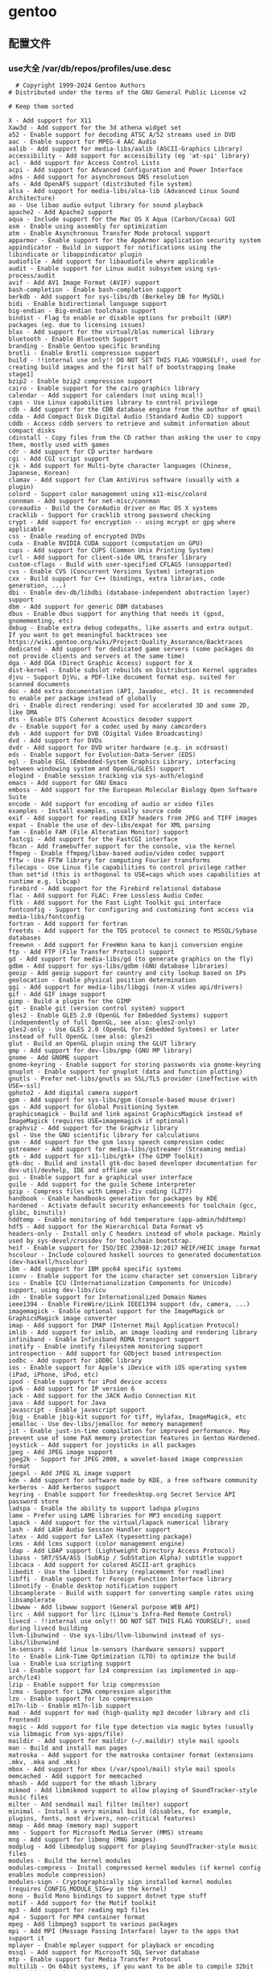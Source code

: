 
* gentoo
** 配置文件
*** use大全 /var/db/repos/profiles/use.desc
#+begin_src desc
  # Copyright 1999-2024 Gentoo Authors
# Distributed under the terms of the GNU General Public License v2

# Keep them sorted

X - Add support for X11
Xaw3d - Add support for the 3d athena widget set
a52 - Enable support for decoding ATSC A/52 streams used in DVD
aac - Enable support for MPEG-4 AAC Audio
aalib - Add support for media-libs/aalib (ASCII-Graphics Library)
accessibility - Add support for accessibility (eg 'at-spi' library)
acl - Add support for Access Control Lists
acpi - Add support for Advanced Configuration and Power Interface
adns - Add support for asynchronous DNS resolution
afs - Add OpenAFS support (distributed file system)
alsa - Add support for media-libs/alsa-lib (Advanced Linux Sound Architecture)
ao - Use libao audio output library for sound playback
apache2 - Add Apache2 support
aqua - Include support for the Mac OS X Aqua (Carbon/Cocoa) GUI
asm - Enable using assembly for optimization
atm - Enable Asynchronous Transfer Mode protocol support
apparmor - Enable support for the AppArmor application security system
appindicator - Build in support for notifications using the libindicate or libappindicator plugin
audiofile - Add support for libaudiofile where applicable
audit - Enable support for Linux audit subsystem using sys-process/audit
avif - Add AV1 Image Format (AVIF) support
bash-completion - Enable bash-completion support
berkdb - Add support for sys-libs/db (Berkeley DB for MySQL)
bidi - Enable bidirectional language support
big-endian - Big-endian toolchain support
bindist - Flag to enable or disable options for prebuilt (GRP) packages (eg. due to licensing issues)
blas - Add support for the virtual/blas numerical library
bluetooth - Enable Bluetooth Support
branding - Enable Gentoo specific branding
brotli - Enable Brotli compression support
build - !!internal use only!! DO NOT SET THIS FLAG YOURSELF!, used for creating build images and the first half of bootstrapping [make stage1]
bzip2 - Enable bzip2 compression support
cairo - Enable support for the cairo graphics library
calendar - Add support for calendars (not using mcal!)
caps - Use Linux capabilities library to control privilege
cdb - Add support for the CDB database engine from the author of qmail
cdda - Add Compact Disk Digital Audio (Standard Audio CD) support
cddb - Access cddb servers to retrieve and submit information about compact disks
cdinstall - Copy files from the CD rather than asking the user to copy them, mostly used with games
cdr - Add support for CD writer hardware
cgi - Add CGI script support
cjk - Add support for Multi-byte character languages (Chinese, Japanese, Korean)
clamav - Add support for Clam AntiVirus software (usually with a plugin)
colord - Support color management using x11-misc/colord
connman - Add support for net-misc/connman
coreaudio - Build the CoreAudio driver on Mac OS X systems
cracklib - Support for cracklib strong password checking
crypt - Add support for encryption -- using mcrypt or gpg where applicable
css - Enable reading of encrypted DVDs
cuda - Enable NVIDIA CUDA support (computation on GPU)
cups - Add support for CUPS (Common Unix Printing System)
curl - Add support for client-side URL transfer library
custom-cflags - Build with user-specified CFLAGS (unsupported)
cvs - Enable CVS (Concurrent Versions System) integration
cxx - Build support for C++ (bindings, extra libraries, code generation, ...)
dbi - Enable dev-db/libdbi (database-independent abstraction layer) support
dbm - Add support for generic DBM databases
dbus - Enable dbus support for anything that needs it (gpsd, gnomemeeting, etc)
debug - Enable extra debug codepaths, like asserts and extra output. If you want to get meaningful backtraces see https://wiki.gentoo.org/wiki/Project:Quality_Assurance/Backtraces
dedicated - Add support for dedicated game servers (some packages do not provide clients and servers at the same time)
dga - Add DGA (Direct Graphic Access) support for X
dist-kernel - Enable subslot rebuilds on Distribution Kernel upgrades
djvu - Support DjVu, a PDF-like document format esp. suited for scanned documents
doc - Add extra documentation (API, Javadoc, etc). It is recommended to enable per package instead of globally
dri - Enable direct rendering: used for accelerated 3D and some 2D, like DMA
dts - Enable DTS Coherent Acoustics decoder support
dv - Enable support for a codec used by many camcorders
dvb - Add support for DVB (Digital Video Broadcasting)
dvd - Add support for DVDs
dvdr - Add support for DVD writer hardware (e.g. in xcdroast)
eds - Enable support for Evolution-Data-Server (EDS)
egl - Enable EGL (Embedded-System Graphics Library, interfacing between windowing system and OpenGL/GLES) support
elogind - Enable session tracking via sys-auth/elogind
emacs - Add support for GNU Emacs
emboss - Add support for the European Molecular Biology Open Software Suite
encode - Add support for encoding of audio or video files
examples - Install examples, usually source code
exif - Add support for reading EXIF headers from JPEG and TIFF images
expat - Enable the use of dev-libs/expat for XML parsing
fam - Enable FAM (File Alteration Monitor) support
fastcgi - Add support for the FastCGI interface
fbcon - Add framebuffer support for the console, via the kernel
ffmpeg - Enable ffmpeg/libav-based audio/video codec support
fftw - Use FFTW library for computing Fourier transforms
filecaps - Use Linux file capabilities to control privilege rather than set*id (this is orthogonal to USE=caps which uses capabilities at runtime e.g. libcap)
firebird - Add support for the Firebird relational database
flac - Add support for FLAC: Free Lossless Audio Codec
fltk - Add support for the Fast Light Toolkit gui interface
fontconfig - Support for configuring and customizing font access via media-libs/fontconfig
fortran - Add support for fortran
freetds - Add support for the TDS protocol to connect to MSSQL/Sybase databases
freewnn - Add support for FreeWnn kana to kanji conversion engine
ftp - Add FTP (File Transfer Protocol) support
gd - Add support for media-libs/gd (to generate graphics on the fly)
gdbm - Add support for sys-libs/gdbm (GNU database libraries)
geoip - Add geoip support for country and city lookup based on IPs
geolocation - Enable physical position determination
ggi - Add support for media-libs/libggi (non-X video api/drivers)
gif - Add GIF image support
gimp - Build a plugin for the GIMP
git - Enable git (version control system) support
gles2 - Enable GLES 2.0 (OpenGL for Embedded Systems) support (independently of full OpenGL, see also: gles2-only)
gles2-only - Use GLES 2.0 (OpenGL for Embedded Systems) or later instead of full OpenGL (see also: gles2)
glut - Build an OpenGL plugin using the GLUT library
gmp - Add support for dev-libs/gmp (GNU MP library)
gnome - Add GNOME support
gnome-keyring - Enable support for storing passwords via gnome-keyring
gnuplot - Enable support for gnuplot (data and function plotting)
gnutls - Prefer net-libs/gnutls as SSL/TLS provider (ineffective with USE=-ssl)
gphoto2 - Add digital camera support
gpm - Add support for sys-libs/gpm (Console-based mouse driver)
gps - Add support for Global Positioning System
graphicsmagick - Build and link against GraphicsMagick instead of ImageMagick (requires USE=imagemagick if optional)
graphviz - Add support for the Graphviz library
gsl - Use the GNU scientific library for calculations
gsm - Add support for the gsm lossy speech compression codec
gstreamer - Add support for media-libs/gstreamer (Streaming media)
gtk - Add support for x11-libs/gtk+ (The GIMP Toolkit)
gtk-doc - Build and install gtk-doc based developer documentation for dev-util/devhelp, IDE and offline use
gui - Enable support for a graphical user interface
guile - Add support for the guile Scheme interpreter
gzip - Compress files with Lempel-Ziv coding (LZ77)
handbook - Enable handbooks generation for packages by KDE
hardened - Activate default security enhancements for toolchain (gcc, glibc, binutils)
hddtemp - Enable monitoring of hdd temperature (app-admin/hddtemp)
hdf5 - Add support for the Hierarchical Data Format v5
headers-only - Install only C headers instead of whole package. Mainly used by sys-devel/crossdev for toolchain bootstrap.
heif - Enable support for ISO/IEC 23008-12:2017 HEIF/HEIC image format
hscolour - Include coloured haskell sources to generated documentation (dev-haskell/hscolour)
ibm - Add support for IBM ppc64 specific systems
iconv - Enable support for the iconv character set conversion library
icu - Enable ICU (Internationalization Components for Unicode) support, using dev-libs/icu
idn - Enable support for Internationalized Domain Names
ieee1394 - Enable FireWire/iLink IEEE1394 support (dv, camera, ...)
imagemagick - Enable optional support for the ImageMagick or GraphicsMagick image converter
imap - Add support for IMAP (Internet Mail Application Protocol)
imlib - Add support for imlib, an image loading and rendering library
infiniband - Enable Infiniband RDMA transport support
inotify - Enable inotify filesystem monitoring support
introspection - Add support for GObject based introspection
iodbc - Add support for iODBC library
ios - Enable support for Apple's iDevice with iOS operating system (iPad, iPhone, iPod, etc)
ipod - Enable support for iPod device access
ipv6 - Add support for IP version 6
jack - Add support for the JACK Audio Connection Kit
java - Add support for Java
javascript - Enable javascript support
jbig - Enable jbig-kit support for tiff, Hylafax, ImageMagick, etc
jemalloc - Use dev-libs/jemalloc for memory management
jit - Enable just-in-time compilation for improved performance. May prevent use of some PaX memory protection features in Gentoo Hardened.
joystick - Add support for joysticks in all packages
jpeg - Add JPEG image support
jpeg2k - Support for JPEG 2000, a wavelet-based image compression format
jpegxl - Add JPEG XL image support
kde - Add support for software made by KDE, a free software community
kerberos - Add kerberos support
keyring - Enable support for freedesktop.org Secret Service API password store
ladspa - Enable the ability to support ladspa plugins
lame - Prefer using LAME libraries for MP3 encoding support
lapack - Add support for the virtual/lapack numerical library
lash - Add LASH Audio Session Handler support
latex - Add support for LaTeX (typesetting package)
lcms - Add lcms support (color management engine)
ldap - Add LDAP support (Lightweight Directory Access Protocol)
libass - SRT/SSA/ASS (SubRip / SubStation Alpha) subtitle support
libcaca - Add support for colored ASCII-art graphics
libedit - Use the libedit library (replacement for readline)
libffi - Enable support for Foreign Function Interface library
libnotify - Enable desktop notification support
libsamplerate - Build with support for converting sample rates using libsamplerate
libwww - Add libwww support (General purpose WEB API)
lirc - Add support for lirc (Linux's Infra-Red Remote Control)
livecd - !!internal use only!! DO NOT SET THIS FLAG YOURSELF!, used during livecd building
llvm-libunwind - Use sys-libs/llvm-libunwind instead of sys-libs/libunwind
lm-sensors - Add linux lm-sensors (hardware sensors) support
lto - Enable Link-Time Optimization (LTO) to optimize the build
lua - Enable Lua scripting support
lz4 - Enable support for lz4 compression (as implemented in app-arch/lz4)
lzip - Enable support for lzip compression
lzma - Support for LZMA compression algorithm
lzo - Enable support for lzo compression
m17n-lib - Enable m17n-lib support
mad - Add support for mad (high-quality mp3 decoder library and cli frontend)
magic - Add support for file type detection via magic bytes (usually via libmagic from sys-apps/file)
maildir - Add support for maildir (~/.maildir) style mail spools
man - Build and install man pages
matroska - Add support for the matroska container format (extensions .mkv, .mka and .mks)
mbox - Add support for mbox (/var/spool/mail) style mail spools
memcached - Add support for memcached
mhash - Add support for the mhash library
mikmod - Add libmikmod support to allow playing of SoundTracker-style music files
milter - Add sendmail mail filter (milter) support
minimal - Install a very minimal build (disables, for example, plugins, fonts, most drivers, non-critical features)
mmap - Add mmap (memory map) support
mms - Support for Microsoft Media Server (MMS) streams
mng - Add support for libmng (MNG images)
modplug - Add libmodplug support for playing SoundTracker-style music files
modules - Build the kernel modules
modules-compress - Install compressed kernel modules (if kernel config enables module compression)
modules-sign - Cryptographically sign installed kernel modules (requires CONFIG_MODULE_SIG=y in the kernel)
mono - Build Mono bindings to support dotnet type stuff
motif - Add support for the Motif toolkit
mp3 - Add support for reading mp3 files
mp4 - Support for MP4 container format
mpeg - Add libmpeg3 support to various packages
mpi - Add MPI (Message Passing Interface) layer to the apps that support it
mplayer - Enable mplayer support for playback or encoding
mssql - Add support for Microsoft SQL Server database
mtp - Enable support for Media Transfer Protocol
multilib - On 64bit systems, if you want to be able to compile 32bit and 64bit binaries
musepack - Enable support for the musepack audio codec
musicbrainz - Lookup audio metadata using MusicBrainz community service (musicbrainz.org)
mysql - Add mySQL Database support
mysqli - Add support for the improved mySQL libraries
nas - Add support for network audio sound
native-extensions - Build native (e.g. C, Rust) extensions in addition to pure (e.g. Python) code (usually speedups)
ncurses - Add ncurses support (console display library)
neXt - Enable neXt toolkit
netcdf - Enable NetCDF data format support
networkmanager - Enable net-misc/networkmanager support
nis - Support for NIS/YP services
nls - Add Native Language Support (using gettext - GNU locale utilities)
nntp - Add support for newsgroups (Network News Transfer Protocol)
nocd - Install all files required to run the application without a CD mounted
nsplugin - Build plugin for browsers supporting the Netscape plugin architecture (that is almost any modern browser)
nvenc - Add support for NVIDIA Encoder/Decoder (NVENC/NVDEC) API for hardware accelerated encoding and decoding on NVIDIA cards (requires x11-drivers/nvidia-drivers)
ocaml - Add support/bindings for the Ocaml language
ocamlopt - Enable ocamlopt support (ocaml native code compiler) -- Produces faster programs (Warning: you have to disable/enable it at a global scale)
oci8 - Add Oracle 8 Database Support
oci8-instant-client - Use dev-db/oracle-instantclient-basic as Oracle provider instead of requiring a full Oracle server install
odbc - Add ODBC Support (Open DataBase Connectivity)
offensive - Enable potentially offensive items in packages
ofx - Enable support for importing (and exporting) OFX (Open Financial eXchange) data files
ogg - Add support for the Ogg container format (commonly used by Vorbis, Theora and flac)
openal - Add support for the Open Audio Library
opencl - Enable OpenCL support (computation on GPU)
openexr - Support for the OpenEXR graphics file format
opengl - Add support for OpenGL (3D graphics)
openmp - Build support for the OpenMP (support parallel computing), requires >=sys-devel/gcc-4.2 built with USE="openmp"
opentype-compat - Convert BDF and PCF bitmap fonts to OTB wrapper format
opus - Enable Opus audio codec support
oracle - Enable Oracle Database support
orc - Use dev-lang/orc for just-in-time optimization of array operations
osc - Enable support for Open Sound Control
oss - Add support for OSS (Open Sound System)
otf - Install OpenType font versions
pam - Add support for PAM (Pluggable Authentication Modules) - DANGEROUS to arbitrarily flip
pch - Enable precompiled header support for faster compilation at the expense of disk space and memory
pcmcia - Add support for PCMCIA slots/devices found on laptop computers
pcre - Add support for Perl Compatible Regular Expressions
pda - Add support for portable devices
pdf - Add general support for PDF (Portable Document Format), this replaces the pdflib and cpdflib flags
perl - Add optional support/bindings for the Perl language
php - Include support for the PHP language
pie - Build programs as Position Independent Executables (a security hardening technique)
plasma - Build optional KDE plasma addons
plotutils - Add support for plotutils (library for 2-D vector graphics)
png - Add support for libpng (PNG images)
policykit - Enable PolicyKit (polkit) authentication support
portaudio - Add support for the crossplatform portaudio audio API
posix - Add support for POSIX-compatible functions
postgres - Add support for the postgresql database
postscript - Enable support for the PostScript language (often with ghostscript-gpl or libspectre)
ppds - Add support for automatically generated ppd (printing driver) files
prefix - Defines if a Gentoo Prefix offset installation is used
profile - Add support for software performance analysis (will likely vary from ebuild to ebuild)
pulseaudio - Add sound server support via media-libs/libpulse (may be PulseAudio or PipeWire)
python - Add optional support/bindings for the Python language
qdbm - Add support for the qdbm (Quick Database Manager) library
qmail-spp - Add support for qmail SMTP plugins
qt5 - Add support for the Qt 5 application and UI framework
qt6 - Add support for the Qt 6 application and UI framework
quicktime - Add support for OpenQuickTime
radius - Add support for RADIUS authentication
raw - Add support for raw image formats
rdp - Enables RDP/Remote Desktop support
readline - Enable support for libreadline, a GNU line-editing library that almost everyone wants
recode - Enable support for the GNU recode library
rss - Enable support for RSS feeds
ruby - Add support/bindings for the Ruby language
samba - Add support for SAMBA (Windows File and Printer sharing)
sasl - Add support for the Simple Authentication and Security Layer
savedconfig - Use this to restore your config from /etc/portage/savedconfig ${CATEGORY}/${PN}. Make sure your USE flags allow for appropriate dependencies
scanner - Add support for scanner hardware (e.g. build the sane frontend in kdegraphics)
screencast - Enable support for remote desktop and screen cast using PipeWire
sctp - Support for Stream Control Transmission Protocol
sdl - Add support for Simple Direct Layer (media library)
seccomp - Enable seccomp (secure computing mode) to perform system call filtering at runtime to increase security of programs
secureboot - Automatically sign efi executables using user specified key
selinux - !!internal use only!! Security Enhanced Linux support, this must be set by the selinux profile or breakage will occur
semantic-desktop - Cross-KDE support for semantic search and information retrieval
session - Add persistent session support
sid - Enable SID (Commodore 64 audio) file support
skey - Enable S/Key (Single use password) authentication support
slang - Add support for the slang text display library (it's like ncurses, but different)
smartcard - Enable smartcard support
smp - Enable support for multiprocessors or multicore systems
snappy - Enable support for Snappy compression (as implemented in app-arch/snappy)
sndfile - Add support for libsndfile
snmp - Add support for the Simple Network Management Protocol if available
soap - Add support for SOAP (Simple Object Access Protocol)
sockets - Add support for tcp/ip sockets
socks5 - Add support for the socks5 proxy
sound - Enable sound support
source - Zip the sources and install them
sox - Add support for Sound eXchange (SoX)
speech - Enable text-to-speech support
speex - Add support for the speex audio codec (used for speech)
spell - Add dictionary support
split-usr - Enable behavior to support maintaining /bin, /lib*, /sbin and /usr/sbin  separately from /usr/bin and /usr/lib*
sqlite - Add support for sqlite - embedded sql database
ssl - Add support for SSL/TLS connections (Secure Socket Layer / Transport Layer Security)
startup-notification - Enable application startup event feedback mechanism
static - !!do not set this during bootstrap!! Causes binaries to be statically linked instead of dynamically
static-libs - Build static versions of dynamic libraries as well
strip - Allow symbol stripping to be performed by the ebuild for special files
subversion - Enable subversion (version control system) support
suid - Enable setuid root program(s)
svg - Add support for SVG (Scalable Vector Graphics)
svga - Add support for SVGAlib (graphics library)
symlink - Force kernel ebuilds to automatically update the /usr/src/linux symlink
syslog - Enable support for syslog
systemd - Enable use of systemd-specific libraries and features like socket activation or session tracking
szip - Use the szip compression library
taglib - Enable tagging support with taglib
tcl - Add support the Tcl language
tcmalloc - Use the dev-util/google-perftools libraries to replace the malloc() implementation with a possibly faster one
tcpd - Add support for TCP wrappers
telemetry - Send anonymized usage information to upstream so they can better understand our users
test - Enable dependencies and/or preparations necessary to run tests (usually controlled by FEATURES=test but can be toggled independently)
test-rust - Enable important test dependencies that require Rust toolchain
theora - Add support for the Theora Video Compression Codec
threads - Add threads support for various packages. Usually pthreads
tidy - Add support for HTML Tidy
tiff - Add support for the TIFF image format
timidity - Build with Timidity++ (MIDI sequencer) support
tk - Add support for Tk GUI toolkit
truetype - Add support for FreeType and/or FreeType2 fonts
ttf - Install TrueType font versions
udev - Enable virtual/udev integration (device discovery, power and storage device support, etc)
udisks - Enable storage management support (automounting, volume monitoring, etc)
uefi - Enable support for the Unified Extensible Firmware Interface
unicode - Add support for Unicode
unwind - Add support for call stack unwinding and function name resolution
upnp - Enable UPnP port mapping support
upnp-av - Enable UPnP audio/video streaming support
upower - Enable power management support
usb - Add USB support to applications that have optional USB support (e.g. cups)
v4l - Enable support for video4linux (using linux-headers or userspace libv4l libraries)
vaapi - Enable Video Acceleration API for hardware decoding
vala - Enable bindings for dev-lang/vala
valgrind - Enable annotations for accuracy. May slow down runtime slightly. Safe to use even if not currently using dev-debug/valgrind
vanilla - Do not add extra patches which change default behaviour; DO NOT USE THIS ON A GLOBAL SCALE as the severity of the meaning changes drastically
vcd - Video CD support
vdpau - Enable the Video Decode and Presentation API for Unix acceleration interface
verify-sig - Verify upstream signatures on distfiles
vhosts - Add support for installing web-based applications into a virtual-hosting environment
videos - Install optional video files (used in some games)
vim-syntax - Pulls in related vim syntax scripts
vnc - Enable VNC (remote desktop viewer) support
vorbis - Add support for the OggVorbis audio codec
vulkan - Add support for 3D graphics and computing via the Vulkan cross-platform API
wavpack - Add support for wavpack audio compression tools
wayland - Enable dev-libs/wayland backend
webkit - Add support for the WebKit HTML rendering/layout engine
webp - Add support for the WebP image format
wifi - Enable wireless network functions
wmf - Add support for the Windows Metafile vector image format
wxwidgets - Add support for wxWidgets/wxGTK GUI toolkit
x264 - Enable h264 encoding using x264
xattr - Add support for extended attributes (filesystem-stored metadata)
xcb - Support the X C-language Binding, a replacement for Xlib
xcomposite - Enable support for the Xorg composite extension
xemacs - Add support for XEmacs
xface - Add xface support used to allow a small image of xface format to be included in an email via the header 'X-Face'
xft - Build with support for XFT font renderer (x11-libs/libXft)
xine - Add support for the XINE movie libraries
xinerama - Add support for querying multi-monitor screen geometry through the Xinerama API
xinetd - Add support for the xinetd super-server
xml - Add support for XML files
xmlrpc - Support for xml-rpc library
xmp - Enable support for Extensible Metadata Platform (Adobe XMP)
xmpp - Enable support for Extensible Messaging and Presence Protocol (XMPP) formerly known as Jabber
xosd - Sends display using the X On Screen Display library
xpm - Add support for XPM graphics format
xscreensaver - Add support for XScreenSaver extension
xv - Add in optional support for the Xvideo extension (an X API for video playback)
xvid - Add support for xvid.org's open-source mpeg-4 codec
zeroconf - Support for DNS Service Discovery (DNS-SD)
zip - Enable support for ZIP archives
zlib - Add support for zlib compression
zsh-completion - Enable zsh completion support
zstd - Enable support for ZSTD compression

#+end_src
*** /etc/portage/make.conf
#+begin_src conf

	  # These settings were set by the catalyst build script that automatically
    # built this stage.
    # Please consult /usr/share/portage/config/make.conf.example for a more
    # detailed example.
    COMMON_FLAGS="-O2 -pipe"
    CFLAGS="${COMMON_FLAGS}"
    CXXFLAGS="${COMMON_FLAGS}"
    FCFLAGS="${COMMON_FLAGS}"
    FFLAGS="${COMMON_FLAGS}"

    # NOTE: This stage was built with the bindist Use flag enabled

    # This sets the language of build output to English.
    # Please keep this setting intact when reporting bugs.
    LC_MESSAGES=C.utf8
    GENTOO_MIRRORS="rsync://127.0.0.1/repo/gentoo/"
    #GENTOO_MIRRORS="rsync://mirror.nju.edu.cn/gentoo/"
	    USE="-gnome  qt5 kde dvd cdr acl alsa jack pulseaudio bluetooth"
    VIDEO_CARDS="amdgpu radeonsi"
    MAKEOPTS="-j8"


    # ccache
    #FEATURES="ccache -test"
    #CCACHE_DIR="/var/cache/ccache"

    GRUB_PLATFORMS="efi-64"

    ACCEPT_LICENSE="*"

    ALSA_CARDS="hda_intel"

    L10N="en-US zh-CN en zh"
#+end_src

*** /etc/portage/repos.conf/gentoo.conf
#+begin_src conf
[DEFAULT]
main-repo = gentoo

[gentoo]
location = /var/db/repos/gentoo
sync-type = rsync
sync-uri = rsync://127.0.0.1/repo/gentoo-portage
auto-sync = yes
sync-rsync-verify-jobs = 1
sync-rsync-verify-metamanifest = no
sync-rsync-verify-max-age = 24
sync-openpgp-key-path = /usr/share/openpgp-keys/gentoo-release.asc
sync-openpgp-key-refresh-retry-count = 40
sync-openpgp-key-refresh-retry-overall-timeout = 1200
sync-openpgp-key-refresh-retry-delay-exp-base = 2
sync-openpgp-key-refresh-retry-delay-max = 60
sync-openpgp-key-refresh-retry-delay-mult = 4
sync-webrsync-verify-signature = no
	  
#+end_src
** 安装
*** 1.挂载
将根磁盘挂载到/mnt/genoo
*** 2.stage3
**** 关于stage包的区别
| multilib 32 and 64  | 尽可能的使用64位库,必要时兼容32 |
| no-multilib (纯64位) | 除非必要 否则不要使用          |
| Openrc              | 一个简洁的init系统            |
| systemd             | 比openrc臃肿但通用            |
**** 解压stage3
#+begin_src shell
  tar xpvf stage3-*.tar.xz --xattrs-include='*.*' --numeric-owner
#+end_src
**** 创建/mnt/gentoo/etc/portage/repos.conf/gentoo.conf
**** 更改/mnt/gentoo/etc/gentoo/portage/make.conf
**** 挂载文件系统
#+begin_src shell
root #mount --types proc /proc /mnt/gentoo/proc
root #mount --rbind /sys /mnt/gentoo/sys
root #mount --make-rslave /mnt/gentoo/sys
root #mount --rbind /dev /mnt/gentoo/dev
root #mount --make-rslave /mnt/gentoo/dev
root #mount --bind /run /mnt/gentoo/run
root #mount --make-slave /mnt/gentoo/run 
#+end_src
**** chroot
#+begin_src shell
  chroot /mnt/gentoo /bin/bash
  source /etc/profile
  export PS1="(chroot) &{PS1}"
#+end_src
**** emerge sync
#+begin_src shell
  emerge --sync
  
#+end_src
**** eselect
#+begin_src shell
  eselect news list
  eselect news read
  eselect profile list
  eselect profile set [number]
#+end_src
**** 配置use
#+begin_src shell
  emerge --info |grep ^USE #查看默认use
  vi /etc/portage/make.conf
#+end_src
**** emerge update
#+begin_src shell
  emerge --ask --verbose --update --deep --newuse @world
#+end_src
**** 时区
***** openrc
#+begin_src shell
  echo "Asia/Shanghai" > /etc/timezone
  emerge --config sys-libs/timezone-data
#+end_src
***** systemd
#+begin_src shell
  ln -sf /usr/share/zoneinfo/Asia/Shanghai /etc/localtime
#+end_src
**** locale /etc/locale.gen
#+begin_src gen
zh_CN.UTF-8 UTF-8
en_US.UTF-8 UTF-8

#+end_src
#+begin_src shell
  locale-gen
#+end_src
**** eselect locale
#+begin_src shell
  eselect locale list #找到zh_CN.utf8
  eselect locale set

#+end_src

**** 内核

*** 安装文件表
#+begin_src
acct-group/audio-0-r2
acct-group/avahi-0-r2
acct-group/cdrom-0-r2
acct-group/cron-0-r1
acct-group/crontab-0-r1
acct-group/dialout-0-r2
acct-group/disk-0-r2
acct-group/docker-0-r2
acct-group/floppy-0-r1
acct-group/input-0-r2
acct-group/kmem-0-r2
acct-group/kvm-0-r2
acct-group/libreoffice-0-r1
acct-group/lp-0-r2
acct-group/lpadmin-0-r2
acct-group/mail-0-r2
acct-group/man-0-r2
acct-group/messagebus-0-r2
acct-group/netdev-0-r2
acct-group/nsd-0-r2
acct-group/ntp-0-r2
acct-group/nullmail-0-r1
acct-group/pcap-0-r1
acct-group/pipewire-0-r1
acct-group/plugdev-0-r2
acct-group/polkitd-0-r2
acct-group/portage-0-r1
acct-group/realtime-0-r1
acct-group/render-0-r2
acct-group/root-0-r1
acct-group/sddm-0-r1
acct-group/sgx-0-r1
acct-group/sshd-0-r2
acct-group/tape-0-r2
acct-group/tty-0-r2
acct-group/usb-0-r2
acct-group/utmp-0-r2
acct-group/video-0-r2
acct-user/avahi-0-r2
acct-user/cron-0-r2
acct-user/libreoffice-0-r1
acct-user/man-1-r2
acct-user/messagebus-0-r2
acct-user/nsd-0-r2
acct-user/ntp-0-r2
acct-user/nullmail-0-r1
acct-user/pcap-0-r1
acct-user/polkitd-0-r2
acct-user/portage-0-r2
acct-user/sddm-0-r1
acct-user/sshd-0-r2
app-accessibility/at-spi2-core-2.48.3
app-admin/eselect-1.4.27-r1
app-admin/metalog-20230719
app-admin/perl-cleaner-2.31
app-admin/sudo-1.9.15_p2
app-admin/sysklogd-2.4.4
app-admin/system-config-printer-1.5.18-r1
app-alternatives/awk-4
app-alternatives/bc-0
app-alternatives/bzip2-1
app-alternatives/cpio-0
app-alternatives/gzip-1
app-alternatives/lex-0-r1
app-alternatives/ninja-1
app-alternatives/sh-0
app-alternatives/tar-0
app-alternatives/yacc-1-r2
app-arch/brotli-1.1.0
app-arch/bzip2-1.0.8-r4
app-arch/cpio-2.14
app-arch/gcab-1.6
app-arch/gzip-1.13
app-arch/libarchive-3.7.2
app-arch/lz4-1.9.4
app-arch/ncompress-5.0-r1
app-arch/p7zip-16.02-r8
app-arch/rpm2targz-2021.03.16
app-arch/tar-1.35
app-arch/unrar-6.2.12-r1
app-arch/unzip-6.0_p27-r1
app-arch/xz-utils-5.4.5
app-arch/zip-3.0-r7
app-arch/zstd-1.5.5
app-containers/containerd-1.7.1-r1
app-containers/docker-24.0.5
app-containers/docker-cli-24.0.5
app-containers/docker-compose-2.20.3
app-containers/runc-1.1.7
app-crypt/argon2-20190702-r1
app-crypt/gcr-3.41.1-r2
app-crypt/gnupg-2.2.41
app-crypt/gpgme-1.23.1
app-crypt/libb2-0.98.1-r3
app-crypt/libmd-1.1.0
app-crypt/libsecret-0.20.5-r3
app-crypt/mhash-0.9.9.9-r3
app-crypt/mit-krb5-1.20.1
app-crypt/p11-kit-0.25.0-r1
app-crypt/pinentry-1.2.1-r3
app-crypt/qca-2.3.7
app-crypt/rhash-1.4.3
app-dicts/myspell-en-20230901
app-editors/emacs-29.1-r6
app-editors/nano-7.2-r1
app-editors/vim-9.0.2092
app-editors/vim-core-9.0.2092
app-editors/vscodium-1.84.2.23319
app-emacs/emacs-common-1.9
app-emulation/ruffle-0_p20230824
app-emulation/wine-desktop-common-20150204-r1
app-emulation/wine-gecko-2.47.3
app-emulation/wine-mono-7.4.1
app-emulation/wine-proton-8.0.3c
app-eselect/eselect-cdparanoia-0.1-r1
app-eselect/eselect-ctags-1.19
app-eselect/eselect-emacs-1.19
app-eselect/eselect-fontconfig-20220403
app-eselect/eselect-iptables-20220320
app-eselect/eselect-java-0.5.0
app-eselect/eselect-lib-bin-symlink-0.1.1-r1
app-eselect/eselect-lua-4-r1
app-eselect/eselect-mpg123-0.1-r1
app-eselect/eselect-notify-send-0.1
app-eselect/eselect-package-manager-20110108-r2
app-eselect/eselect-pinentry-0.7.3
app-eselect/eselect-rust-20210703
app-eselect/eselect-vi-20221122
app-eselect/eselect-wine-2.0.2-r2
app-eselect/eselect-wxwidgets-20230114-r1
app-i18n/fcitx-4.2.9.8
app-i18n/fcitx-libpinyin-0.5.4
app-i18n/fcitx-qt5-1.2.5
app-i18n/kcm-fcitx-0.5.6
app-i18n/libpinyin-2.8.1
app-i18n/man-pages-zh_CN-1.6.4.0
app-misc/ca-certificates-20230311.3.93
app-misc/editor-wrapper-4-r1
app-misc/mime-types-2.1.53
app-misc/neofetch-7.1.0-r1
app-misc/pax-utils-1.3.5
app-misc/tmux-3.3a-r1
app-portage/elt-patches-20221210
app-portage/flaggie-0.99.8
app-portage/gemato-20.5
app-portage/gentoolkit-0.6.3-r1
app-portage/gentoopm-0.5.0
app-portage/getuto-1.9.1
app-portage/portage-utils-0.96.1
app-shells/bash-5.1_p16-r6
app-shells/gentoo-zsh-completions-20230117
app-shells/zsh-5.9-r4
app-text/build-docbook-catalog-2.4
app-text/docbook-dsssl-stylesheets-1.79-r4
app-text/docbook-sgml-dtd-3.0-r5
app-text/docbook-xml-dtd-4.1.2-r7
app-text/docbook-xml-dtd-4.2-r3
app-text/docbook-xml-dtd-4.3-r2
app-text/docbook-xml-dtd-4.4-r3
app-text/docbook-xml-dtd-4.5-r2
app-text/docbook-xsl-ns-stylesheets-1.79.1
app-text/docbook-xsl-stylesheets-1.79.1-r4
app-text/editorconfig-core-c-0.12.6
app-text/enchant-2.5.0
app-text/ghostscript-gpl-10.02.1
app-text/hunspell-1.7.2
app-text/iso-codes-4.15.0
app-text/libabw-0.1.3
app-text/libebook-0.1.3-r2
app-text/libepubgen-0.1.1-r1
app-text/libetonyek-0.1.10-r1
app-text/libexttextcat-3.4.6
app-text/liblangtag-0.6.4
app-text/libmspub-0.1.4
app-text/libnumbertext-1.0.11
app-text/libpaper-2.1.2
app-text/libwpd-0.10.3
app-text/mandoc-1.14.6
app-text/manpager-1
app-text/mupdf-1.23.3
app-text/opensp-1.5.2-r10
app-text/po4a-0.66
app-text/poppler-23.12.0
app-text/poppler-data-0.4.12
app-text/qpdf-11.6.3-r1
app-text/sdcv-0.5.4
app-text/sgml-common-0.6.3-r7
app-text/xmlto-0.0.28-r11
app-text/xmltoman-0.6
app-vim/gentoo-syntax-12
dev-build/autoconf-2.13-r7
dev-build/autoconf-2.71-r6
dev-build/autoconf-archive-2023.02.20
dev-build/autoconf-wrapper-20221207-r1
dev-build/automake-1.16.5-r1
dev-build/automake-wrapper-20221207
dev-build/b2-4.10.1
dev-build/cmake-3.27.9
dev-build/gtk-doc-am-1.33.2
dev-build/libtool-2.4.7-r1
dev-build/make-4.4.1-r1
dev-build/meson-1.3.0-r2
dev-build/meson-format-array-0
dev-build/netsurf-buildsystem-1.9-r2
dev-build/ninja-1.11.1-r3
dev-cpp/clucene-2.3.3.4-r9
dev-cpp/eigen-3.4.0-r1
dev-db/lmdb-0.9.30
dev-db/mariadb-connector-c-3.2.7
dev-db/mysql-connector-c-8.0.32-r1
dev-db/sqlite-3.44.2-r1
dev-db/unixODBC-2.3.12
dev-debug/gdb-13.2-r2
dev-debug/strace-6.6
dev-go/go-md2man-2.0.2
dev-java/java-config-2.3.3-r1
dev-java/openjdk-17.0.8.1_p1
dev-java/openjdk-bin-17.0.8.1_p1
dev-lang/duktape-2.7.0-r3
dev-lang/go-1.21.5
dev-lang/go-bootstrap-1.18.6
dev-lang/lua-5.4.6
dev-lang/mujs-1.3.3
dev-lang/nasm-2.16.01-r1
dev-lang/orc-0.4.33
dev-lang/perl-5.38.2-r1
dev-lang/python-3.11.7
dev-lang/python-3.12.1
dev-lang/python-exec-2.4.10
dev-lang/python-exec-conf-2.4.6
dev-lang/rust-1.71.1
dev-lang/rust-bin-1.71.1
dev-lang/sassc-3.6.2
dev-lang/tcl-8.6.13-r1
dev-lang/vala-0.56.14
dev-lang/yasm-1.3.0-r1
dev-libs/appstream-0.15.6
dev-libs/appstream-glib-0.8.2
dev-libs/boehm-gc-8.2.4
dev-libs/boost-1.82.0-r1
dev-libs/botan-2.19.3-r2
dev-libs/check-0.15.2-r1
dev-libs/crypto++-8.9.0
dev-libs/dbus-glib-0.112
dev-libs/double-conversion-3.2.1
dev-libs/elfutils-0.190
dev-libs/ell-0.58
dev-libs/expat-2.5.0
dev-libs/flatbuffers-23.5.26
dev-libs/fribidi-1.0.13
dev-libs/geoip-1.6.12-r1
dev-libs/glib-2.78.3
dev-libs/gmp-6.3.0-r1
dev-libs/gobject-introspection-1.78.1
dev-libs/gobject-introspection-common-1.78.1
dev-libs/grantlee-5.3.0
dev-libs/gumbo-0.10.1
dev-libs/hyphen-2.8.8-r2
dev-libs/icu-73.2
dev-libs/inih-57
dev-libs/json-c-0.17
dev-libs/json-glib-1.6.6-r1
dev-libs/jsoncpp-1.9.5
dev-libs/kirigami-addons-0.11.0
dev-libs/kpeoplevcard-0.1-r1
dev-libs/libassuan-2.5.6
dev-libs/libatasmart-0.19_p5
dev-libs/libatomic_ops-7.8.0
dev-libs/libbsd-0.11.7-r2
dev-libs/libbytesize-2.9
dev-libs/libclc-16.0.6
dev-libs/libdaemon-0.14-r4
dev-libs/libdbusmenu-qt-0.9.3_pre20160218-r3
dev-libs/libedit-20221030.3.1
dev-libs/libev-4.33
dev-libs/libevdev-1.13.1
dev-libs/libevent-2.1.12-r1
dev-libs/libffi-3.4.4-r2
dev-libs/libgcrypt-1.10.2
dev-libs/libgpg-error-1.47-r1
dev-libs/libgudev-238-r1
dev-libs/libgusb-0.4.6
dev-libs/libical-3.0.17
dev-libs/libinput-1.24.0
dev-libs/libjcat-0.1.14
dev-libs/libksba-1.6.5
dev-libs/liblinear-246
dev-libs/libltdl-2.4.7-r1
dev-libs/libnatspec-0.3.0
dev-libs/libnl-3.8.0
dev-libs/libpcre-8.45-r2
dev-libs/libpcre2-10.42-r1
dev-libs/libpipeline-1.5.7
dev-libs/librevenge-0.0.5
dev-libs/libsass-3.6.5-r1
dev-libs/libsodium-1.0.19-r1
dev-libs/libtasn1-4.19.0
dev-libs/libunistring-1.1-r1
dev-libs/libusb-1.0.26
dev-libs/libuv-1.46.0
dev-libs/libverto-0.3.1-r1
dev-libs/libxml2-2.11.5
dev-libs/libxmlb-0.3.14
dev-libs/libxslt-1.1.39
dev-libs/libyaml-0.2.5
dev-libs/lzo-2.10
dev-libs/mpc-1.3.1
dev-libs/mpfr-4.2.1
dev-libs/nettle-3.9.1
dev-libs/newt-0.52.23-r1
dev-libs/npth-1.6-r1
dev-libs/nspr-4.35-r2
dev-libs/nss-3.91
dev-libs/openssl-3.0.12
dev-libs/plasma-wayland-protocols-1.10.0
dev-libs/popt-1.19
dev-libs/protobuf-21.12
dev-libs/qcoro5-0.9.0
dev-libs/sexpp-0.8.6
dev-libs/snowball-stemmer-2.2.0
dev-libs/tinyxml2-9.0.0-r1
dev-libs/userspace-rcu-0.14.0
dev-libs/uthash-2.3.0
dev-libs/vala-common-0.56.14
dev-libs/wayland-1.22.0
dev-libs/wayland-protocols-1.32
dev-libs/xapian-1.4.22
dev-perl/Authen-SASL-2.170.0
dev-perl/Clone-0.460.0
dev-perl/Devel-CheckLib-1.160.0
dev-perl/Digest-HMAC-1.40.0
dev-perl/Encode-HanExtra-0.230.0-r3
dev-perl/Encode-Locale-1.50.0-r1
dev-perl/Error-0.170.290
dev-perl/File-BaseDir-0.90.0
dev-perl/File-DesktopEntry-0.220.0-r1
dev-perl/File-Listing-6.160.0
dev-perl/File-MimeInfo-0.330.0
dev-perl/HTML-Parser-3.810.0
dev-perl/HTML-Tagset-3.200.0-r2
dev-perl/HTTP-CookieJar-0.14.0
dev-perl/HTTP-Cookies-6.100.0
dev-perl/HTTP-Date-6.60.0
dev-perl/HTTP-Message-6.450.0
dev-perl/HTTP-Negotiate-6.10.0-r2
dev-perl/IO-HTML-1.4.0
dev-perl/IO-Socket-INET6-2.730.0
dev-perl/IO-Socket-SSL-2.83.0
dev-perl/IPC-System-Simple-1.300.0
dev-perl/LWP-MediaTypes-6.40.0
dev-perl/LWP-Protocol-https-6.110.0
dev-perl/Locale-gettext-1.70.0-r1
dev-perl/MIME-Charset-1.13.1
dev-perl/MailTools-2.210.0
dev-perl/Module-Build-0.423.400
dev-perl/Mozilla-CA-20999999-r1
dev-perl/Mozilla-PublicSuffix-1.0.6
dev-perl/Net-HTTP-6.230.0
dev-perl/Net-SSLeay-1.920.0-r1
dev-perl/Pod-Parser-1.660.0
dev-perl/Regexp-IPv6-0.30.0-r2
dev-perl/SGMLSpm-1.1-r2
dev-perl/Socket6-0.290.0
dev-perl/Sub-Name-0.270.0
dev-perl/TermReadKey-2.380.0-r1
dev-perl/Text-CharWidth-0.40.0-r2
dev-perl/Text-WrapI18N-0.60.0-r2
dev-perl/TimeDate-2.330.0-r1
dev-perl/Try-Tiny-0.310.0
dev-perl/URI-5.210.0
dev-perl/Unicode-LineBreak-2019.1.0
dev-perl/WWW-RobotRules-6.20.0-r2
dev-perl/XML-Parser-2.460.0-r2
dev-perl/YAML-Tiny-1.740.0
dev-perl/libwww-perl-6.720.0-r1
dev-python/PyQt-builder-1.15.4
dev-python/PyQt5-5.15.10-r1
dev-python/PyQt5-sip-12.13.0
dev-python/PySocks-1.7.1-r2
dev-python/calver-2022.06.26
dev-python/certifi-3021.3.16-r4
dev-python/charset-normalizer-3.3.2
dev-python/cython-3.0.6
dev-python/dbus-python-1.3.2
dev-python/distro-1.8.0
dev-python/docutils-0.20.1-r1
dev-python/editables-0.5
dev-python/ensurepip-pip-23.3.2
dev-python/ensurepip-setuptools-69.0.2
dev-python/ensurepip-wheels-100
dev-python/flit-core-3.9.0
dev-python/gentoo-common-1
dev-python/gpep517-15
dev-python/hatchling-1.21.0
dev-python/idna-3.6
dev-python/installer-0.7.0
dev-python/jaraco-context-4.3.0
dev-python/jaraco-functools-4.0.0
dev-python/jaraco-text-3.12.0
dev-python/jinja-3.1.2
dev-python/krb5-0.5.1
dev-python/lxml-4.9.4
dev-python/mako-1.3.0
dev-python/markupsafe-2.1.3
dev-python/meson-python-0.15.0
dev-python/more-itertools-10.1.0
dev-python/notify2-0.3.1-r3
dev-python/nspektr-0.5.0
dev-python/numpy-1.26.2
dev-python/ordered-set-4.1.0
dev-python/packaging-23.2
dev-python/pathspec-0.12.1
dev-python/platformdirs-4.1.0
dev-python/pluggy-1.3.0
dev-python/ply-3.11-r2
dev-python/pycairo-1.25.1
dev-python/pycups-2.0.1-r1
dev-python/pygments-2.17.2
dev-python/pygobject-3.46.0
dev-python/pyparsing-3.1.1
dev-python/pyproject-metadata-0.7.1
dev-python/requests-2.31.0
dev-python/setuptools-69.0.2-r1
dev-python/setuptools-scm-8.0.4
dev-python/sip-6.8.1
dev-python/tomli-2.0.1-r1
dev-python/trove-classifiers-2023.11.29
dev-python/typing-extensions-4.9.0
dev-python/urllib3-2.1.0
dev-python/versioneer-0.29-r1
dev-python/wheel-0.42.0
dev-qt/designer-5.15.11
dev-qt/linguist-tools-5.15.11
dev-qt/qdbus-5.15.11
dev-qt/qtbluetooth-5.15.11
dev-qt/qtconcurrent-5.15.11
dev-qt/qtcore-5.15.11-r1
dev-qt/qtdbus-5.15.11
dev-qt/qtdeclarative-5.15.11-r2
dev-qt/qtgraphicaleffects-5.15.11
dev-qt/qtgui-5.15.11-r2
dev-qt/qtmultimedia-5.15.11
dev-qt/qtnetwork-5.15.11
dev-qt/qtnetworkauth-5.15.11
dev-qt/qtopengl-5.15.11
dev-qt/qtpaths-5.15.11
dev-qt/qtprintsupport-5.15.11
dev-qt/qtquickcontrols-5.15.11
dev-qt/qtquickcontrols2-5.15.11
dev-qt/qtsensors-5.15.11
dev-qt/qtsql-5.15.11-r1
dev-qt/qtsvg-5.15.11
dev-qt/qttest-5.15.11
dev-qt/qttranslations-5.15.11
dev-qt/qtwayland-5.15.11-r1
dev-qt/qtwaylandscanner-5.15.11
dev-qt/qtwebchannel-5.15.11
dev-qt/qtwidgets-5.15.11-r1
dev-qt/qtx11extras-5.15.11
dev-qt/qtxml-5.15.11
dev-qt/qtxmlpatterns-5.15.11
dev-util/cbindgen-0.26.0
dev-util/ccache-4.8.3
dev-util/cppunit-1.15.1-r3
dev-util/desktop-file-utils-0.27
dev-util/gdbus-codegen-2.78.3
dev-util/glib-utils-2.78.3
dev-util/glslang-1.3.268-r2
dev-util/gperf-3.1-r1
dev-util/gtk-doc-1.33.2-r1
dev-util/gtk-update-icon-cache-3.24.31
dev-util/intltool-0.51.0-r3
dev-util/itstool-2.0.7
dev-util/librnp-0.17.0-r2
dev-util/mdds-2.0.3
dev-util/mingw64-toolchain-11.0.0_p2
dev-util/patchelf-0.18.0
dev-util/pkgconf-1.8.1
dev-util/re2c-2.2
dev-util/shadowman-3
dev-util/spirv-headers-1.3.268
dev-util/spirv-llvm-translator-16.0.0-r1
dev-util/spirv-tools-1.3.268
dev-util/vulkan-headers-1.3.268
dev-util/wayland-scanner-1.22.0
dev-vcs/git-2.41.0
games-engines/box2d-2.4.1
gnome-base/dconf-0.40.0
gnome-base/gnome-keyring-42.1-r2
gnome-base/gsettings-desktop-schemas-44.0
gnome-base/librsvg-2.56.3
gnome-extra/polkit-gnome-0.105-r2
gui-libs/display-manager-init-1.1.2
kde-apps/ark-23.08.4
kde-apps/baloo-widgets-23.08.4
kde-apps/dolphin-23.08.4-r1
kde-apps/kaccounts-integration-23.08.4-r1
kde-apps/kdenlive-23.08.4
kde-apps/khelpcenter-23.08.4
kde-apps/kio-extras-23.08.4
kde-apps/konsole-23.08.4
kde-apps/libkexiv2-23.08.4
kde-apps/spectacle-23.08.4
kde-apps/yakuake-23.08.4
kde-frameworks/attica-5.113.0
kde-frameworks/baloo-5.113.0
kde-frameworks/bluez-qt-5.113.0
kde-frameworks/breeze-icons-5.113.0
kde-frameworks/countryflags-5.113.0
kde-frameworks/extra-cmake-modules-5.113.0
kde-frameworks/frameworkintegration-5.113.0
kde-frameworks/karchive-5.113.0
kde-frameworks/kauth-5.113.0
kde-frameworks/kbookmarks-5.113.0
kde-frameworks/kcmutils-5.113.0
kde-frameworks/kcodecs-5.113.0
kde-frameworks/kcompletion-5.113.0
kde-frameworks/kconfig-5.113.0
kde-frameworks/kconfigwidgets-5.113.0
kde-frameworks/kcontacts-5.113.0
kde-frameworks/kcoreaddons-5.113.0
kde-frameworks/kcrash-5.113.0
kde-frameworks/kdbusaddons-5.113.0
kde-frameworks/kdeclarative-5.113.0
kde-frameworks/kded-5.113.0
kde-frameworks/kdelibs4support-5.113.0
kde-frameworks/kdnssd-5.113.0
kde-frameworks/kdoctools-5.113.0
kde-frameworks/kemoticons-5.113.0
kde-frameworks/kf-env-5
kde-frameworks/kfilemetadata-5.113.0
kde-frameworks/kglobalaccel-5.113.0
kde-frameworks/kguiaddons-5.113.0
kde-frameworks/kholidays-5.113.0
kde-frameworks/khtml-5.113.0
kde-frameworks/ki18n-5.113.0
kde-frameworks/kiconthemes-5.113.0
kde-frameworks/kidletime-5.113.0
kde-frameworks/kinit-5.113.0
kde-frameworks/kio-5.113.0-r1
kde-frameworks/kirigami-5.113.0
kde-frameworks/kitemmodels-5.113.0
kde-frameworks/kitemviews-5.113.0
kde-frameworks/kjobwidgets-5.113.0
kde-frameworks/kjs-5.113.0
kde-frameworks/knewstuff-5.113.0
kde-frameworks/knotifications-5.113.0
kde-frameworks/knotifyconfig-5.113.0
kde-frameworks/kpackage-5.113.0
kde-frameworks/kparts-5.113.0
kde-frameworks/kpeople-5.113.0
kde-frameworks/kpty-5.113.0
kde-frameworks/kquickcharts-5.113.0
kde-frameworks/krunner-5.113.0
kde-frameworks/kservice-5.113.0
kde-frameworks/ktexteditor-5.113.0
kde-frameworks/ktextwidgets-5.113.0
kde-frameworks/kunitconversion-5.113.0
kde-frameworks/kwallet-5.113.0
kde-frameworks/kwidgetsaddons-5.113.0
kde-frameworks/kwindowsystem-5.113.0
kde-frameworks/kxmlgui-5.113.0
kde-frameworks/modemmanager-qt-5.113.0
kde-frameworks/networkmanager-qt-5.113.0
kde-frameworks/prison-5.113.0
kde-frameworks/purpose-5.113.0-r1
kde-frameworks/qqc2-desktop-style-5.113.0
kde-frameworks/solid-5.113.0
kde-frameworks/sonnet-5.113.0
kde-frameworks/syntax-highlighting-5.113.0
kde-frameworks/threadweaver-5.113.0
kde-misc/kdeconnect-23.08.4
kde-misc/kio-fuse-5.0.1_p20230130
kde-plasma/bluedevil-5.27.10
kde-plasma/breeze-5.27.10
kde-plasma/breeze-gtk-5.27.10
kde-plasma/discover-5.27.10
kde-plasma/drkonqi-5.27.10
kde-plasma/kactivitymanagerd-5.27.10
kde-plasma/kde-cli-tools-5.27.10
kde-plasma/kde-gtk-config-5.27.10
kde-plasma/kdecoration-5.27.10
kde-plasma/kdeplasma-addons-5.27.10
kde-plasma/kgamma-5.27.10
kde-plasma/khotkeys-5.27.10
kde-plasma/kinfocenter-5.27.10
kde-plasma/kmenuedit-5.27.10
kde-plasma/kpipewire-5.27.10
kde-plasma/kscreen-5.27.10
kde-plasma/kscreenlocker-5.27.10
kde-plasma/ksshaskpass-5.27.10
kde-plasma/ksystemstats-5.27.10
kde-plasma/kwayland-5.113.0
kde-plasma/kwayland-integration-5.27.10
kde-plasma/kwin-5.27.10-r2
kde-plasma/kwrited-5.27.10
kde-plasma/layer-shell-qt-5.27.10
kde-plasma/libkscreen-5.27.10
kde-plasma/libksysguard-5.27.10
kde-plasma/libkworkspace-5.27.10
kde-plasma/libplasma-5.113.0
kde-plasma/milou-5.27.10
kde-plasma/oxygen-5.27.10
kde-plasma/oxygen-sounds-5.27.10
kde-plasma/plasma-activities-5.113.0
kde-plasma/plasma-activities-stats-5.113.0
kde-plasma/plasma-browser-integration-5.27.10
kde-plasma/plasma-desktop-5.27.10-r1
kde-plasma/plasma-disks-5.27.10
kde-plasma/plasma-integration-5.27.10
kde-plasma/plasma-meta-5.27.10
kde-plasma/plasma-nm-5.27.10
kde-plasma/plasma-pa-5.27.10
kde-plasma/plasma-systemmonitor-5.27.10
kde-plasma/plasma-vault-5.27.10
kde-plasma/plasma-welcome-5.27.10
kde-plasma/plasma-workspace-5.27.10-r1
kde-plasma/plasma-workspace-wallpapers-5.27.10
kde-plasma/polkit-kde-agent-5.27.10
kde-plasma/powerdevil-5.27.10
kde-plasma/print-manager-23.08.4
kde-plasma/sddm-kcm-5.27.10
kde-plasma/systemsettings-5.27.10
kde-plasma/xdg-desktop-portal-kde-5.27.10
kde-plasma/xembed-sni-proxy-5.27.10
mail-client/thunderbird-115.6.0
mail-mta/nullmailer-2.2-r2
media-fonts/arphicfonts-0.2.20080216.1-r2
media-fonts/dejavu-2.37
media-fonts/encodings-1.0.7
media-fonts/font-util-1.4.1
media-fonts/hack-3.003
media-fonts/liberation-fonts-2.1.5
media-fonts/noto-20230930
media-fonts/noto-emoji-20220912-r2
media-fonts/urw-fonts-20230503-r1
media-fonts/wqy-zenhei-0.9.46
media-gfx/exiv2-0.28.1-r1
media-gfx/fontforge-20230101
media-gfx/gimp-2.10.36
media-gfx/graphite2-1.3.14_p20210810-r3
media-gfx/mypaint-brushes-2.0.2-r1
media-gfx/qrencode-4.1.1
media-libs/a52dec-0.7.4-r8
media-libs/alsa-lib-1.2.10-r2
media-libs/alsa-topology-conf-1.2.5.1
media-libs/alsa-ucm-conf-1.2.10-r1
media-libs/babl-0.1.106
media-libs/dav1d-1.2.1
media-libs/faad2-2.11.1
media-libs/fdk-aac-2.0.2
media-libs/flac-1.4.3
media-libs/fontconfig-2.14.2-r3
media-libs/freeglut-3.4.0
media-libs/freetype-2.13.2
media-libs/gavl-1.4.0-r3
media-libs/gegl-0.4.46
media-libs/gexiv2-0.14.2
media-libs/giflib-5.2.1-r1
media-libs/glm-0.9.9.8-r1
media-libs/glu-9.0.3
media-libs/graphene-1.10.8
media-libs/gst-plugins-bad-1.20.6
media-libs/gst-plugins-base-1.20.6
media-libs/gst-plugins-good-1.20.6
media-libs/gst-plugins-ugly-1.20.6
media-libs/gstreamer-1.20.6
media-libs/harfbuzz-8.3.0
media-libs/jbig2dec-0.19
media-libs/ladspa-sdk-1.17-r2
media-libs/lcms-2.15
media-libs/libaom-3.7.0-r2
media-libs/libass-0.17.1
media-libs/libcanberra-0.30-r7
media-libs/libdca-0.0.7
media-libs/libdmtx-0.7.7
media-libs/libdvbpsi-1.3.3
media-libs/libdvdcss-1.4.3
media-libs/libdvdnav-6.1.1
media-libs/libdvdread-6.1.3
media-libs/libebur128-1.2.6
media-libs/libepoxy-1.5.10-r2
media-libs/libexif-0.6.24
media-libs/libfreeaptx-0.1.1-r1
media-libs/libglvnd-1.7.0
media-libs/libjpeg-turbo-3.0.0
media-libs/libldac-2.0.2.3-r1
media-libs/libmad-0.15.1b-r10
media-libs/libmediainfo-23.04
media-libs/libmng-2.0.3-r1
media-libs/libmpeg2-0.5.1-r3
media-libs/libmypaint-1.6.1-r2
media-libs/libnsgif-0.2.1-r3
media-libs/libogg-1.3.5-r1
media-libs/libpng-1.6.40-r1
media-libs/libpulse-16.1-r2
media-libs/libsamplerate-0.2.2
media-libs/libsdl-1.2.64
media-libs/libsdl2-2.28.3
media-libs/libsndfile-1.2.2-r2
media-libs/libvorbis-1.3.7-r1
media-libs/libvpx-1.13.1-r1
media-libs/libwebp-1.3.2
media-libs/libzen-0.4.41
media-libs/mesa-23.1.9
media-libs/mlt-7.22.0
media-libs/opencv-4.8.0-r1
media-libs/openh264-2.3.1-r3
media-libs/openjpeg-2.5.0-r6
media-libs/opus-1.4
media-libs/phonon-4.11.1-r2
media-libs/phonon-vlc-0.11.3-r1
media-libs/pulseaudio-qt-1.3-r3
media-libs/raptor-2.0.15-r8
media-libs/rubberband-3.3.0-r1
media-libs/sbc-2.0
media-libs/sdl2-image-2.6.3-r1
media-libs/speexdsp-1.2.1
media-libs/taglib-1.13.1
media-libs/tiff-4.6.0
media-libs/vulkan-loader-1.3.268
media-libs/x264-0.0.20231114-r1
media-libs/xvid-1.3.7-r1
media-libs/zxing-cpp-2.1.0
media-plugins/alsa-plugins-1.2.7.1-r1
media-plugins/frei0r-plugins-1.8.0
media-plugins/gst-plugins-a52dec-1.20.6
media-plugins/gst-plugins-cdparanoia-1.20.6
media-plugins/gst-plugins-dts-1.20.6
media-plugins/gst-plugins-dvdread-1.20.6
media-plugins/gst-plugins-faad-1.20.6
media-plugins/gst-plugins-flac-1.20.6
media-plugins/gst-plugins-jack-1.20.6
media-plugins/gst-plugins-meta-1.20.6
media-plugins/gst-plugins-mpeg2dec-1.20.6
media-plugins/gst-plugins-mpg123-1.20.6-r1
media-plugins/gst-plugins-pulse-1.20.6
media-plugins/gst-plugins-resindvd-1.20.6
media-plugins/gst-plugins-x264-1.20.6
media-sound/alsa-utils-1.2.10-r1
media-sound/cdparanoia-3.10.2-r7
media-sound/elisa-23.08.4
media-sound/jack-example-tools-4
media-sound/jack2-1.9.22
media-sound/lame-3.100-r3
media-sound/mpg123-base-1.32.3
media-sound/pulseaudio-16.1
media-video/ffmpeg-6.0-r9
media-video/mediainfo-23.04
media-video/movit-1.6.3-r1
media-video/pipewire-1.0.0-r1
media-video/vlc-3.0.20-r3
media-video/wireplumber-0.4.17-r1
net-analyzer/net-snmp-5.9.3-r3
net-analyzer/nmap-7.94
net-analyzer/tcpdump-4.99.4-r1
net-analyzer/wireshark-4.0.11
net-dialup/ppp-2.5.0-r4
net-dialup/ppp-scripts-0
net-dns/avahi-0.8-r7
net-dns/c-ares-1.21.0
net-dns/libidn-1.41
net-dns/libidn2-2.3.4-r1
net-dns/nsd-4.7.0
net-firewall/iptables-1.8.9
net-fs/sshfs-3.7.3-r1
net-irc/irssi-1.4.4-r1
net-libs/accounts-qml-0.7-r2
net-libs/accounts-qt-1.16
net-libs/glib-networking-2.78.0
net-libs/gnutls-3.8.0
net-libs/libaccounts-glib-1.26-r1
net-libs/libasyncns-0.8-r4
net-libs/liblockfile-1.17
net-libs/libmbim-1.26.4
net-libs/libmnl-1.0.5
net-libs/libndp-1.8
net-libs/libnsl-2.0.1
net-libs/libpcap-1.10.4
net-libs/libproxy-0.5.3
net-libs/libqmi-1.30.8
net-libs/libqrtr-glib-1.2.2
net-libs/libsmi-0.5.0-r5
net-libs/libssh-0.10.6
net-libs/libtirpc-1.3.4
net-libs/libtorrent-rasterbar-1.2.18-r1
net-libs/nghttp2-1.57.0
net-libs/nodejs-20.6.1
net-libs/signon-oauth2-0.25
net-libs/signond-8.61
net-mail/mailutils-3.15
net-misc/aria2-1.37.0
net-misc/chrony-4.4
net-misc/curl-8.4.0
net-misc/dhcpcd-10.0.5-r1
net-misc/iputils-20221126-r1
net-misc/mobile-broadband-provider-info-20230416
net-misc/modemmanager-1.18.12
net-misc/netifrc-0.7.7
net-misc/networkmanager-1.42.6-r2
net-misc/openssh-9.6_p1-r1
net-misc/rsync-3.2.7-r2
net-misc/wget-1.21.4
net-p2p/qbittorrent-4.5.4
net-print/cups-2.4.7-r1
net-print/cups-filters-1.28.17-r2
net-print/cups-pk-helper-0.2.7-r1
net-print/hplip-3.23.12
net-wireless/bluez-5.70-r1
net-wireless/wireless-regdb-20220606
net-wireless/wpa_supplicant-2.10-r3
perl-core/Compress-Raw-Zlib-2.206.0
perl-core/File-Temp-0.231.100
perl-core/Math-BigInt-1.999.842
sci-libs/fftw-3.3.10
sci-libs/lapack-3.11
sci-libs/libqalculate-4.8.1
sci-libs/suitesparseconfig-5.4.0
sec-keys/openpgp-keys-gentoo-release-20230329
sys-apps/accountsservice-23.13.9
sys-apps/acl-2.3.1-r2
sys-apps/attr-2.5.1-r2
sys-apps/baselayout-2.14-r1
sys-apps/baselayout-java-0.1.0-r2
sys-apps/bubblewrap-0.8.0
sys-apps/coreutils-9.3-r3
sys-apps/dbus-1.15.6
sys-apps/debianutils-5.14
sys-apps/diffutils-3.10
sys-apps/file-5.45-r3
sys-apps/findutils-4.9.0-r2
sys-apps/fwupd-1.9.6
sys-apps/gawk-5.3.0
sys-apps/gentoo-functions-0.19
sys-apps/grep-3.11
sys-apps/groff-1.23.0
sys-apps/help2man-1.49.3
sys-apps/hwdata-0.376
sys-apps/install-xattr-0.8-r1
sys-apps/iproute2-6.6.0
sys-apps/kbd-2.6.4
sys-apps/keyutils-1.6.3
sys-apps/kmod-31
sys-apps/less-633
sys-apps/lm-sensors-3.6.0-r1
sys-apps/locale-gen-2.23-r1
sys-apps/lsb-release-3.2
sys-apps/man-db-2.12.0
sys-apps/man-pages-6.05.01
sys-apps/net-tools-2.10
sys-apps/openrc-0.48
sys-apps/pciutils-3.10.0
sys-apps/portage-3.0.59
sys-apps/sandbox-2.38
sys-apps/sed-4.9
sys-apps/shadow-4.13-r4
sys-apps/smartmontools-7.4
sys-apps/systemd-utils-254.7
sys-apps/sysvinit-3.07
sys-apps/texinfo-7.1-r1
sys-apps/util-linux-2.38.1-r3
sys-apps/which-2.21
sys-apps/xdg-desktop-portal-1.18.2
sys-auth/elogind-246.10-r3
sys-auth/pambase-20220214
sys-auth/passwdqc-2.0.3-r1
sys-auth/polkit-123
sys-auth/polkit-qt-0.114.0-r3
sys-auth/realtime-base-0.1-r1
sys-block/parted-3.6-r1
sys-boot/efibootmgr-18-r1
sys-boot/grub-2.06-r9
sys-devel/bc-1.07.1-r6
sys-devel/binutils-2.40-r5
sys-devel/binutils-2.41-r2
sys-devel/binutils-config-5.5
sys-devel/bison-3.8.2-r2
sys-devel/clang-16.0.6
sys-devel/clang-common-16.0.6-r2
sys-devel/clang-runtime-16.0.6
sys-devel/clang-toolchain-symlinks-16-r2
sys-devel/flex-2.6.4-r6
sys-devel/gcc-13.2.1_p20230826
sys-devel/gcc-config-2.11
sys-devel/gettext-0.22.4
sys-devel/gnuconfig-20230731
sys-devel/lld-16.0.6
sys-devel/lld-toolchain-symlinks-16-r2
sys-devel/llvm-16.0.6
sys-devel/llvm-common-16.0.6
sys-devel/llvm-toolchain-symlinks-16-r1
sys-devel/llvmgold-16
sys-devel/m4-1.4.19-r2
sys-devel/patch-2.7.6-r5
sys-fs/cryfs-0.10.3-r1
sys-fs/cryptsetup-2.6.1
sys-fs/dosfstools-4.2
sys-fs/e2fsprogs-1.47.0-r2
sys-fs/fuse-2.9.9-r2
sys-fs/fuse-3.16.2
sys-fs/fuse-common-3.10.4
sys-fs/lvm2-2.03.21-r1
sys-fs/ncdu-1.19
sys-fs/ntfs3g-2022.10.3
sys-fs/udev-init-scripts-35
sys-fs/udisks-2.9.4-r3
sys-fs/xfsdump-3.1.12
sys-fs/xfsprogs-6.4.0
sys-kernel/genkernel-4.3.6
sys-kernel/gentoo-sources-6.1.57
sys-kernel/gentoo-sources-6.1.67
sys-kernel/installkernel-7
sys-kernel/linux-firmware-20231211
sys-kernel/linux-headers-6.1
sys-libs/binutils-libs-2.41-r2
sys-libs/compiler-rt-16.0.6
sys-libs/compiler-rt-sanitizers-16.0.6
sys-libs/db-5.3.28-r9
sys-libs/efivar-38
sys-libs/gdbm-1.23
sys-libs/glibc-2.37-r7
sys-libs/gpm-1.20.7-r5
sys-libs/libblockdev-2.28-r1
sys-libs/libcap-2.69
sys-libs/libcap-ng-0.8.3
sys-libs/libomp-16.0.6
sys-libs/libseccomp-2.5.4
sys-libs/libunwind-1.7.2
sys-libs/libutempter-1.2.1
sys-libs/libxcrypt-4.4.36
sys-libs/mtdev-1.1.6
sys-libs/ncurses-6.4_p20230401
sys-libs/pam-1.5.3
sys-libs/readline-8.1_p2-r1
sys-libs/slang-2.3.3
sys-libs/timezone-data-2023c-r1
sys-libs/zlib-1.3-r2
sys-power/power-profiles-daemon-0.13
sys-power/switcheroo-control-2.6-r2
sys-power/upower-0.99.20
sys-process/cronbase-0.3.7-r10
sys-process/cronie-1.7.0-r2
sys-process/htop-3.2.2
sys-process/lsof-4.99.0
sys-process/procps-3.3.17-r2
sys-process/psmisc-23.6
sys-process/tini-0.19.0-r1
virtual/acl-0-r2
virtual/cblas-3.8
virtual/dev-manager-0-r2
virtual/editor-0-r7
virtual/fortran-0-r1
virtual/freedesktop-icon-theme-0-r4
virtual/glu-9.0-r2
virtual/jack-2
virtual/jdk-17
virtual/jpeg-100-r1
virtual/jre-17
virtual/krb5-0-r1
virtual/lapack-3.10
virtual/libc-1-r1
virtual/libcrypt-2-r1
virtual/libelf-3-r1
virtual/libiconv-0-r2
virtual/libintl-0-r2
virtual/libudev-251-r2
virtual/libusb-1-r2
virtual/logger-0-r1
virtual/mailx-4
virtual/man-0-r4
virtual/mta-1-r2
virtual/notification-daemon-0
virtual/opengl-7.0-r2
virtual/openssh-0
virtual/os-headers-0-r2
virtual/package-manager-1
virtual/pager-0-r1
virtual/perl-CPAN-2.360.0
virtual/perl-CPAN-Meta-2.150.10-r7
virtual/perl-CPAN-Meta-YAML-0.18.0-r9
virtual/perl-Carp-1.540.0
virtual/perl-Compress-Raw-Bzip2-2.204.1_rc
virtual/perl-Compress-Raw-Zlib-2.206.0
virtual/perl-Data-Dumper-2.188.0
virtual/perl-Digest-MD5-2.580.100_rc
virtual/perl-Digest-SHA-6.40.0
virtual/perl-Encode-3.190.0
virtual/perl-Exporter-5.770.0-r1
virtual/perl-ExtUtils-CBuilder-0.280.238
virtual/perl-ExtUtils-Install-2.220.0
virtual/perl-ExtUtils-MakeMaker-7.700.0
virtual/perl-ExtUtils-Manifest-1.730.0-r2
virtual/perl-ExtUtils-ParseXS-3.510.0
virtual/perl-File-Path-2.180.0-r2
virtual/perl-File-Spec-3.880.0
virtual/perl-File-Temp-0.231.100
virtual/perl-Getopt-Long-2.540.0
virtual/perl-IO-1.520.0
virtual/perl-IO-Compress-2.204.0
virtual/perl-IO-Socket-IP-0.410.100_rc
virtual/perl-JSON-PP-4.160.0-r1
virtual/perl-MIME-Base64-3.160.100_rc
virtual/perl-Math-BigInt-1.999.842
virtual/perl-Math-BigInt-FastCalc-0.501.300
virtual/perl-Math-BigRat-0.262.400
virtual/perl-Math-Complex-1.620.0
virtual/perl-Module-Load-0.360.0-r3
virtual/perl-Module-Metadata-1.0.37-r3
virtual/perl-Parse-CPAN-Meta-2.150.10-r7
virtual/perl-Perl-OSType-1.10.0-r7
virtual/perl-Scalar-List-Utils-1.630.0
virtual/perl-Test-Harness-3.440.0-r1
virtual/perl-Text-ParseWords-3.310.0-r1
virtual/perl-Time-Local-1.300.0-r2
virtual/perl-Unicode-Collate-1.310.0-r1
virtual/perl-XSLoader-0.320.0
virtual/perl-bignum-0.660.0
virtual/perl-libnet-3.150.0
virtual/perl-parent-0.241.0
virtual/perl-podlators-5.10.0
virtual/perl-version-0.992.900-r1
virtual/pkgconfig-2-r1
virtual/rust-1.71.1-r1
virtual/secret-service-0
virtual/service-manager-1-r1
virtual/ssh-0-r2
virtual/tmpfiles-0-r5
virtual/ttf-fonts-1-r2
virtual/udev-217-r7
virtual/w3m-1
www-client/firefox-115.6.0
www-client/w3m-0.5.3_p20230121
x11-apps/iceauth-1.0.9
x11-apps/mkfontscale-1.2.2
x11-apps/setxkbmap-1.3.4
x11-apps/xauth-1.1.2
x11-apps/xinit-1.4.2
x11-apps/xkbcomp-1.4.6
x11-apps/xmessage-1.0.6
x11-apps/xprop-1.2.6
x11-apps/xrdb-1.2.2
x11-apps/xset-1.2.5
x11-apps/xsetroot-1.1.3
x11-base/xcb-proto-1.16.0
x11-base/xorg-drivers-21.1-r2
x11-base/xorg-proto-2023.2
x11-base/xorg-server-21.1.10-r1
x11-base/xwayland-23.2.3
x11-drivers/xf86-input-libinput-1.4.0
x11-drivers/xf86-video-amdgpu-23.0.0
x11-drivers/xf86-video-ati-22.0.0
x11-libs/cairo-1.18.0
x11-libs/gdk-pixbuf-2.42.10-r1
x11-libs/gtk+-2.24.33-r3
x11-libs/gtk+-3.24.38
x11-libs/libICE-1.1.1-r1
x11-libs/libSM-1.2.4
x11-libs/libX11-1.8.7
x11-libs/libXScrnSaver-1.2.4
x11-libs/libXau-1.0.11
x11-libs/libXaw-1.0.15
x11-libs/libXcomposite-0.4.6
x11-libs/libXcursor-1.2.1
x11-libs/libXdamage-1.1.6
x11-libs/libXdmcp-1.1.4-r2
x11-libs/libXext-1.3.5
x11-libs/libXfixes-6.0.1
x11-libs/libXfont2-2.0.6
x11-libs/libXft-2.3.8
x11-libs/libXi-1.8.1
x11-libs/libXinerama-1.1.5
x11-libs/libXmu-1.1.4
x11-libs/libXpm-3.5.17
x11-libs/libXrandr-1.5.4
x11-libs/libXrender-0.9.11
x11-libs/libXres-1.2.2
x11-libs/libXt-1.3.0
x11-libs/libXtst-1.2.4
x11-libs/libXv-1.0.12
x11-libs/libXxf86vm-1.1.5
x11-libs/libdrm-2.4.118
x11-libs/libfakekey-0.3-r1
x11-libs/libfontenc-1.1.7
x11-libs/libnotify-0.8.2
x11-libs/libpciaccess-0.17-r1
x11-libs/libxcb-1.16
x11-libs/libxcvt-0.1.2
x11-libs/libxkbcommon-1.6.0
x11-libs/libxkbfile-1.1.2
x11-libs/libxshmfence-1.3.2
x11-libs/pango-1.50.14
x11-libs/pixman-0.42.2
x11-libs/wxGTK-3.0.5.1-r1
x11-libs/xcb-util-0.4.1
x11-libs/xcb-util-cursor-0.1.5
x11-libs/xcb-util-image-0.4.1
x11-libs/xcb-util-keysyms-0.4.1
x11-libs/xcb-util-renderutil-0.3.10
x11-libs/xcb-util-wm-0.4.2
x11-libs/xtrans-1.5.0
x11-misc/appmenu-gtk-module-0.7.6
x11-misc/compose-tables-1.8.7
x11-misc/sddm-0.20.0-r1
x11-misc/shared-mime-info-2.2
x11-misc/xbitmaps-1.1.3
x11-misc/xdg-user-dirs-0.18
x11-misc/xdg-user-dirs-gtk-0.11
x11-misc/xdg-utils-1.1.3_p20210805-r1
x11-misc/xkeyboard-config-2.40-r1
x11-misc/xsettingsd-1.0.2
x11-themes/adwaita-icon-theme-44.0
x11-themes/gnome-themes-standard-3.28
x11-themes/gtk-engines-adwaita-3.28
x11-themes/hicolor-icon-theme-0.17
x11-themes/sound-theme-freedesktop-0.8

#+end_src


*** sdcv
将字典复制到/usr/share/stardict/dict

** 一些问题

